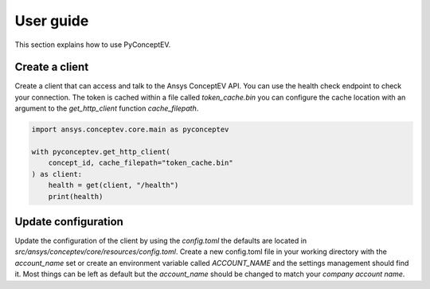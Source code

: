 .. _ref_user_guide:

User guide
##########

This section explains how to use PyConceptEV.

Create a client
^^^^^^^^^^^^^^^

Create a client that can access and talk to the Ansys ConceptEV API. You can use
the health check endpoint to check your connection.
The token is cached within a file called `token_cache.bin` you can configure the cache location with
an argument to the `get_http_client` function `cache_filepath`.

.. code-block:: python

   import ansys.conceptev.core.main as pyconceptev

   with pyconceptev.get_http_client(
       concept_id, cache_filepath="token_cache.bin"
   ) as client:
       health = get(client, "/health")
       print(health)


Update configuration
^^^^^^^^^^^^^^^^^^^^

Update the configuration of the client by using the `config.toml` the defaults are located in `src/ansys/conceptev/core/resources/config.toml`.
Create a new config.toml file in your working directory with the `account_name` set or create an environment variable called `ACCOUNT_NAME` and the settings management should find it.
Most things can be left as default but the `account_name` should be changed to match your `company account name`.

